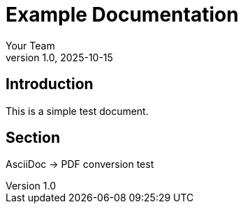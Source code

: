 = Example Documentation
:author: Your Team
:revnumber: 1.0
:revdate: 2025-10-15

== Introduction
This is a simple test document.

== Section
AsciiDoc → PDF conversion test
